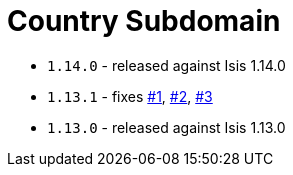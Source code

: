 [[_dom_country]]
= Country Subdomain
:_basedir: ../../../
:_imagesdir: images/



* `1.14.0` - released against Isis 1.14.0
* `1.13.1` - fixes link:https://github.com/incodehq/incode-module-country/issues/1[#1], https://github.com/incodehq/incode-module-country/issues/2[#2], https://github.com/incodehq/incode-module-country/issues/3[#3]
* `1.13.0` - released against Isis 1.13.0

